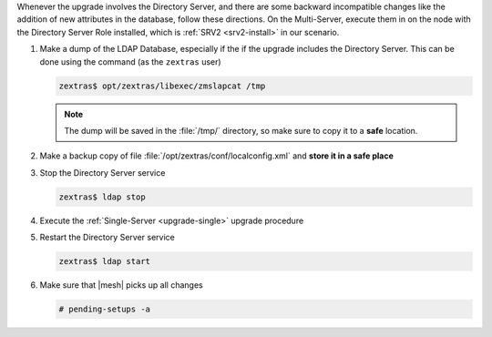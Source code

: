 .. SPDX-FileCopyrightText: 2023 Zextras <https://www.zextras.com/>
..
.. SPDX-License-Identifier: CC-BY-NC-SA-4.0

Whenever the upgrade involves the Directory Server, and there are some
backward incompatible changes like the addition of new attributes in
the database, follow these directions. On the Multi-Server, execute
them in on the node with the Directory Server Role installed, which is
:ref:`SRV2 <srv2-install>` in our scenario.

#. Make a dump of the LDAP Database, especially if the if the upgrade
   includes the Directory Server. This can be done using the command
   (as the ``zextras`` user)

   .. code:: console

      zextras$ opt/zextras/libexec/zmslapcat /tmp

   .. note:: The dump will be saved in the :file:`/tmp/` directory, so
      make sure to copy it to a **safe** location.

#. Make a backup copy of file
   :file:`/opt/zextras/conf/localconfig.xml` and **store it in a
   safe place**

#. Stop the Directory Server service

   .. code:: console

      zextras$ ldap stop

#. Execute the :ref:`Single-Server <upgrade-single>` upgrade
   procedure

#. Restart the Directory Server service

   .. code:: console

      zextras$ ldap start

#. Make sure that |mesh| picks up all changes

   .. code:: console

      # pending-setups -a
